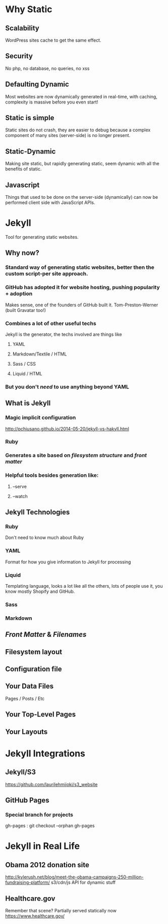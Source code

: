 * Why Static
** Scalability
WordPress sites cache to get the same effect.
** Security
No php, no database, no queries, no xss
** Defaulting Dynamic
Most websites are now dynamically generated in real-time, with caching, complexity is massive before you even start!
** Static is simple
Static sites do not crash, they are easier to debug because a complex component of many sites (server-side) is no longer present.
** Static-Dynamic
Making site static, but rapidly generating static, seem dynamic with all the benefits of static.
** Javascript
Things that used to be done on the server-side (dynamically) can now be performed client side with JavaScript APIs. 
* Jekyll
Tool for generating static websites. 
** Why now?
***  Standard way of generating static websites, better then the custom script-per site approach.
*** GitHub has adopted it for website hosting, pushing popularity + adoption
Makes sense, one of the founders of GitHub built it. Tom-Preston-Werner (built Gravatar too!)
*** Combines a lot of other useful techs
Jekyll is the generator, the techs involved are things like
**** YAML
**** Markdown/Textile / HTML
**** Sass / CSS
**** Liquid / HTML
*** But you don't /need/ to use anything beyond YAML
** What is Jekyll
*** Magic implicit configuration
http://pchiusano.github.io/2014-05-20/jekyll-vs-hakyll.html
*** Ruby
*** Generates a site based on /filesystem structure/ and /front matter/
*** Helpful tools besides generation like:
**** --serve
**** --watch
** Jekyll Technologies
*** Ruby
Don't need to know much about Ruby
*** YAML
Format for how you give information to Jekyll for processing
*** Liquid
Templating language, looks a lot like all the others, lots of people use it, you know mostly Shopify and GitHub.
*** Sass
*** Markdown
** /Front Matter/ & /Filenames/
** Filesystem layout
** Configuration file
** Your Data Files
Pages / Posts / Etc
** Your Top-Level Pages
** Your Layouts

* Jekyll Integrations
** Jekyll/S3
https://github.com/laurilehmijoki/s3_website
** GitHub Pages

*** Special branch for projects
gh-pages : git checkout --orphan gh-pages
* Jekyll in Real Life
** Obama 2012 donation site
http://kylerush.net/blog/meet-the-obama-campaigns-250-million-fundraising-platform/
s3/cdn/js API for dynamic stuff
 

** Healthcare.gov
Remember that scene? Partially served statically now
https://www.healthcare.gov/
